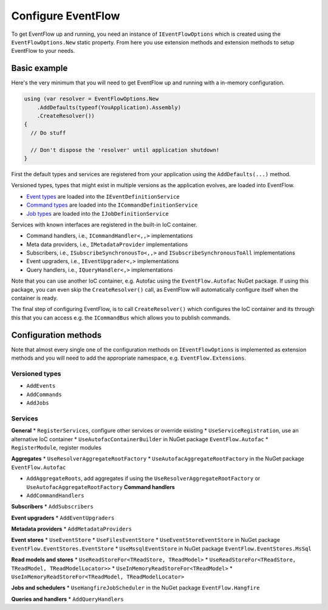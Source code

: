Configure EventFlow
===================

To get EventFlow up and running, you need an instance of
``IEventFlowOptions`` which is created using the
``EventFlowOptions.New`` static property. From here you use extension
methods and extension methods to setup EventFlow to your needs.

Basic example
-------------

Here's the very minimum that you will need to get EventFlow up and
running with a in-memory configuration.

.. code-block:: c#

    using (var resolver = EventFlowOptions.New
        .AddDefaults(typeof(YouApplication).Assembly)
        .CreateResolver())
    {
      // Do stuff

      // Don't dispose the 'resolver' until application shutdown!
    }

First the default types and services are registered from your
application using the ``AddDefaults(...)`` method.

Versioned types, types that might exist in multiple versions as the
application evolves, are loaded into EventFlow.

-  `Event types <./ValueObjects.md>`__ are loaded into the
   ``IEventDefinitionService``
-  `Command types <./Commands.md>`__ are loaded into the
   ``ICommandDefinitionService``
-  `Job types <./Jobs.md>`__ are loaded into the
   ``IJobDefinitionService``

Services with known interfaces are registered in the built-in IoC
container.

-  Command handlers, i.e., ``ICommandHandler<,,>`` implementations
-  Meta data providers, i.e., ``IMetadataProvider`` implementations
-  Subscribers, i.e., ``ISubscribeSynchronousTo<,,>`` and
   ``ISubscribeSynchronousToAll`` implementations
-  Event upgraders, i.e., ``IEventUpgrader<,>`` implementations
-  Query handlers, i.e., ``IQueryHandler<,>`` implementations

Note that you can use another IoC container, e.g. Autofac using the
``EventFlow.Autofac`` NuGet package. If using this package, you can even
skip the ``CreateResolver()`` call, as EventFlow will automatically
configure itself when the container is ready.

The final step of configuring EventFlow, is to call ``CreateResolver()``
which configures the IoC container and its through this that you can
access e.g. the ``ICommandBus`` which allows you to publish commands.

Configuration methods
---------------------

Note that almost every single one of the configuration methods on
``IEventFlowOptions`` is implemented as extension methods and you will
need to add the appropriate namespace, e.g. ``EventFlow.Extensions``.

Versioned types
~~~~~~~~~~~~~~~

-  ``AddEvents``
-  ``AddCommands``
-  ``AddJobs``

Services
~~~~~~~~

**General** \* ``RegisterServices``, configure other services or
override existing \* ``UseServiceRegistration``, use an alternative IoC
container \* ``UseAutofacContainerBuilder`` in NuGet package
``EventFlow.Autofac`` \* ``RegisterModule``, register modules

**Aggregates** \* ``UseResolverAggregateRootFactory`` \*
``UseAutofacAggregateRootFactory`` in the NuGet package
``EventFlow.Autofac``

-  ``AddAggregateRoots``, add aggregates if using the
   ``UseResolverAggregateRootFactory`` or
   ``UseAutofacAggregateRootFactory`` **Command handlers**
-  ``AddCommandHandlers``

**Subscribers** \* ``AddSubscribers``

**Event upgraders** \* ``AddEventUpgraders``

**Metadata providers** \* ``AddMetadataProviders``

**Event stores** \* ``UseEventStore`` \* ``UseFilesEventStore`` \*
``UseEventStoreEventStore`` in NuGet package
``EventFlow.EventStores.EventStore`` \* ``UseMssqlEventStore`` in NuGet
package ``EventFlow.EventStores.MsSql``

**Read models and stores** \*
``UseReadStoreFor<TReadStore, TReadModel>`` \*
``UseReadStoreFor<TReadStore, TReadModel, TReadModelLocator>>`` \*
``UseInMemoryReadStoreFor<TReadModel>`` \*
``UseInMemoryReadStoreFor<TReadModel, TReadModelLocator>``

**Jobs and schedulers** \* ``UseHangfireJobScheduler`` in the NuGet
package ``EventFlow.Hangfire``

**Queries and handlers** \* ``AddQueryHandlers``
